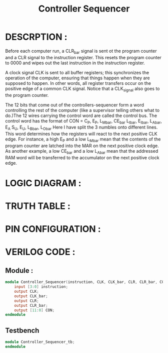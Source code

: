 #+title: Controller Sequencer
#+property: header-args :tangle Controller_Sequencer.v
#+auto-tangle: t
#+startup: showeverything


* DESCRPTION :
Before each computer run, a CLR_bar signal is sent ot the program counter and a CLR signal to the instruction register. This resets the program counter to 0000 and wipes out the last instruction in the instruction register.

A clock signal CLK is sent to all buffer registers; this synchronizes the operation of the computer, ensuring that things happen when they are supposed to happen. In other words, all register transfers occur on the positive edge of a common CLK signal. Notice that a CLK_signal also goes to the program counter.

The 12 bits that come out of the controllers-sequencer form a word controlling the rest of the computer (like a supervisor telling others what to do.)The 12 wires carrying the control word are called the control bus.
The control word has the format of
CON = C_P, E_P, L_M_bar, CE_bar
      L_I_bar, E_I_bar, L_A_bar, E_A
      S_U, E_U, L_B_bar, L_O_bar
Here I have split the 3 numbles onto different lines. This word determines how the registers will react to the next positive CLK edge. For instance, a high E_P and a low L_M_bar mean that the contents of the program counter are latched into the MAR on the next positive clock edge. As another example, a low CE_bar and a low L_A_bar mean that the addressed RAM word will be transferred to the accumulator on the next positive clock edge.
* LOGIC DIAGRAM :
* TRUTH TABLE :
* PIN CONFIGURATION :
* VERILOG CODE :
** Module :
#+begin_src verilog
module Controller_Sequencer(instruction, CLK, CLK_bar, CLR, CLR_bar, CON);
    input [3:0] instruction;
    output CLK;
    output CLK_bar;
    output CLR;
    output CLR_bar;
    output [11:0] CON;
endmodule
#+end_src
** Testbench
#+begin_src verilog
module Controller_Sequencer_tb;
endmodule
#+end_src
